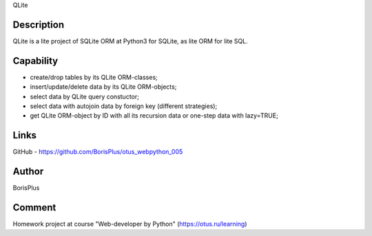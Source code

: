 QLite

============
Description
============

QLite is a lite project of SQLite ORM at Python3 for SQLite, as lite ORM for lite SQL.

============
Capability
============

* create/drop tables by its QLite ORM-classes;
* insert/update/delete data by its QLite ORM-objects;
* select data by QLite query constuctor;
* select data with autojoin data by foreign key (different strategies);
* get QLite ORM-object by ID with all its recursion data or one-step data with lazy=TRUE;

============
Links
============

GitHub - https://github.com/BorisPlus/otus_webpython_005

============
Author
============

BorisPlus

============
Comment
============

Homework project аt course "Web-developer by Python" (https://otus.ru/learning)

